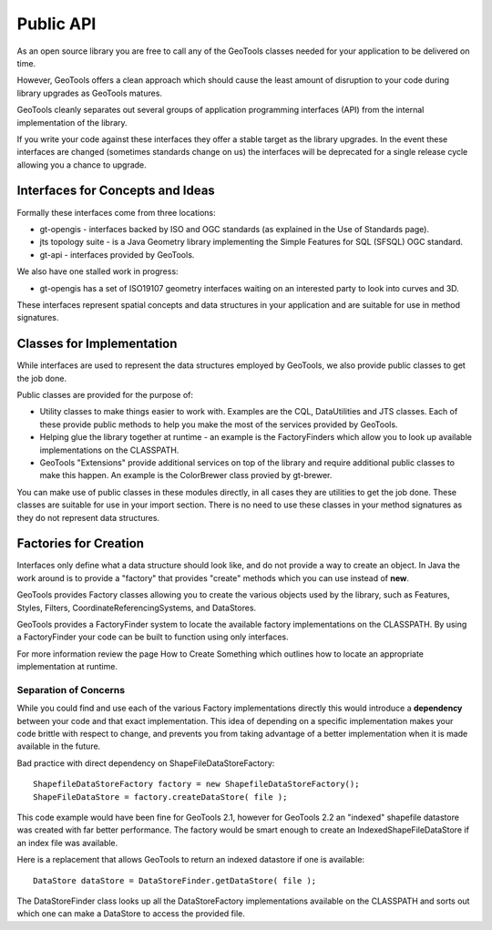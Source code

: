 Public API
==========

As an open source library you are free to call any of the GeoTools classes needed for your application to be delivered on time.

However, GeoTools offers a clean approach which should cause the least amount of disruption to your code during library upgrades as GeoTools matures.

GeoTools cleanly separates out several groups of application programming interfaces (API) from the internal implementation of the library.

If you write your code against these interfaces they offer a stable target as the library upgrades. In the event these interfaces are changed (sometimes standards change on us) the interfaces will be deprecated for a single release cycle allowing you a chance to upgrade.

Interfaces for Concepts and Ideas
---------------------------------

Formally these interfaces come from three locations:

* gt-opengis - interfaces backed by ISO and OGC standards (as explained in the Use of Standards page).
* jts topology suite - is a Java Geometry library implementing the Simple Features for SQL (SFSQL) OGC standard.
* gt-api - interfaces provided by GeoTools.

We also have one stalled work in progress:

* gt-opengis has a set of ISO19107 geometry interfaces waiting on an interested party to look into curves and 3D.

These interfaces represent spatial concepts and data structures in your application and are suitable for use in method signatures.

Classes for Implementation
--------------------------

While interfaces are used to represent the data structures employed by GeoTools, we also provide public classes to get the job done.

Public classes are provided for the purpose of:

* Utility classes to make things easier to work with. Examples are the CQL, DataUtilities and JTS classes. Each of these provide public methods to help you make the most of the services provided by GeoTools.
* Helping glue the library together at runtime - an example is the FactoryFinders which allow you to look up available implementations on the CLASSPATH.
* GeoTools "Extensions" provide additional services on top of the library and require additional public classes to make this happen. An example is the ColorBrewer class provied by gt-brewer.

You can make use of public classes in these modules directly, in all cases they are utilities to get the job done. These classes are suitable for use in your import section. There is no need to use these classes in your method signatures as they do not represent data structures.

Factories for Creation
----------------------

Interfaces only define what a data structure should look like, and do not provide a way to create an object. In Java the work around is to provide a "factory" that provides "create" methods which you can use instead of **new**.

GeoTools provides Factory classes allowing you to create the various objects used by the library, such as Features, Styles, Filters, CoordinateReferencingSystems, and DataStores.

GeoTools provides a FactoryFinder system to locate the available factory implementations on the CLASSPATH. By using a FactoryFinder your code can be built to function using only interfaces.

For more information review the page How to Create Something which outlines how to locate an appropriate implementation at runtime.

Separation of Concerns
^^^^^^^^^^^^^^^^^^^^^^

While you could find and use each of the various Factory implementations directly this would introduce a **dependency** between your code and that exact implementation. This idea of depending on a specific implementation makes your code brittle with respect to change, and prevents you from taking advantage of a better implementation when it is made available in the future.

Bad practice with direct dependency on ShapeFileDataStoreFactory::
   
   ShapefileDataStoreFactory factory = new ShapefileDataStoreFactory();
   ShapeFileDataStore = factory.createDataStore( file );

This code example would have been fine for GeoTools 2.1, however for GeoTools 2.2 an "indexed" shapefile datastore was created with far better performance. The factory would be smart enough to create
an IndexedShapeFileDataStore if an index file was available.

Here is a replacement that allows GeoTools to return an indexed datastore if one is available::
   
    DataStore dataStore = DataStoreFinder.getDataStore( file );

The DataStoreFinder class looks up all the DataStoreFactory implementations available on the CLASSPATH and sorts out which one can
make a DataStore to access the provided file.